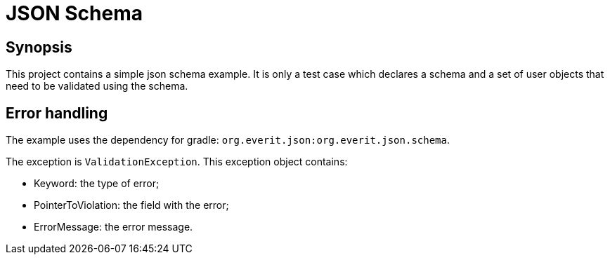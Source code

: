 = JSON Schema

== Synopsis

This project contains a simple json schema example. It is only a test case which declares a schema and a set of user objects that need to be validated using the schema.

== Error handling

The example uses the dependency for gradle: `org.everit.json:org.everit.json.schema`.

The exception is `ValidationException`. This exception object contains:

* Keyword: the type of error;
* PointerToViolation: the field with the error;
* ErrorMessage: the error message.
